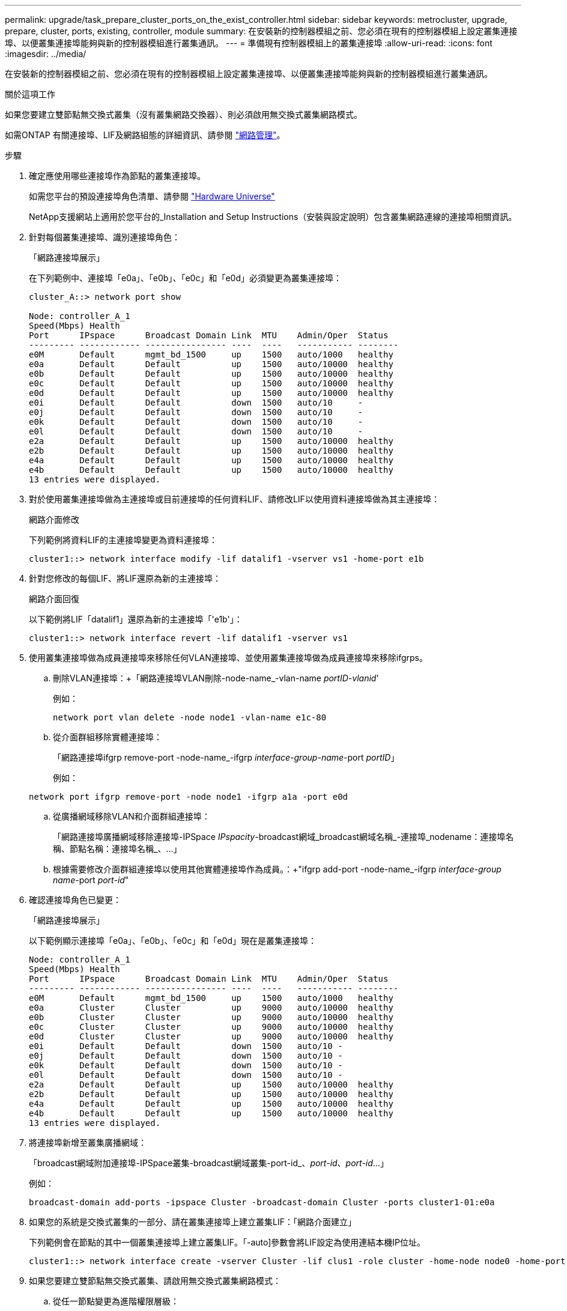 ---
permalink: upgrade/task_prepare_cluster_ports_on_the_exist_controller.html 
sidebar: sidebar 
keywords: metrocluster, upgrade, prepare, cluster, ports, existing, controller, module 
summary: 在安裝新的控制器模組之前、您必須在現有的控制器模組上設定叢集連接埠、以便叢集連接埠能夠與新的控制器模組進行叢集通訊。 
---
= 準備現有控制器模組上的叢集連接埠
:allow-uri-read: 
:icons: font
:imagesdir: ../media/


[role="lead"]
在安裝新的控制器模組之前、您必須在現有的控制器模組上設定叢集連接埠、以便叢集連接埠能夠與新的控制器模組進行叢集通訊。

.關於這項工作
如果您要建立雙節點無交換式叢集（沒有叢集網路交換器）、則必須啟用無交換式叢集網路模式。

如需ONTAP 有關連接埠、LIF及網路組態的詳細資訊、請參閱 link:https://docs.netapp.com/ontap-9/topic/com.netapp.doc.dot-cm-nmg/home.html["網路管理"^]。

.步驟
. 確定應使用哪些連接埠作為節點的叢集連接埠。
+
如需您平台的預設連接埠角色清單、請參閱 https://hwu.netapp.com/["Hardware Universe"^]

+
NetApp支援網站上適用於您平台的_Installation and Setup Instructions（安裝與設定說明）包含叢集網路連線的連接埠相關資訊。

. 針對每個叢集連接埠、識別連接埠角色：
+
「網路連接埠展示」

+
在下列範例中、連接埠「e0a」、「e0b」、「e0c」和「e0d」必須變更為叢集連接埠：

+
[listing]
----
cluster_A::> network port show

Node: controller_A_1
Speed(Mbps) Health
Port      IPspace      Broadcast Domain Link  MTU    Admin/Oper  Status
--------- ------------ ---------------- ----  ----   ----------- --------
e0M       Default      mgmt_bd_1500     up    1500   auto/1000   healthy
e0a       Default      Default          up    1500   auto/10000  healthy
e0b       Default      Default          up    1500   auto/10000  healthy
e0c       Default      Default          up    1500   auto/10000  healthy
e0d       Default      Default          up    1500   auto/10000  healthy
e0i       Default      Default          down  1500   auto/10     -
e0j       Default      Default          down  1500   auto/10     -
e0k       Default      Default          down  1500   auto/10     -
e0l       Default      Default          down  1500   auto/10     -
e2a       Default      Default          up    1500   auto/10000  healthy
e2b       Default      Default          up    1500   auto/10000  healthy
e4a       Default      Default          up    1500   auto/10000  healthy
e4b       Default      Default          up    1500   auto/10000  healthy
13 entries were displayed.
----
. 對於使用叢集連接埠做為主連接埠或目前連接埠的任何資料LIF、請修改LIF以使用資料連接埠做為其主連接埠：
+
網路介面修改

+
下列範例將資料LIF的主連接埠變更為資料連接埠：

+
[listing]
----
cluster1::> network interface modify -lif datalif1 -vserver vs1 -home-port e1b
----
. 針對您修改的每個LIF、將LIF還原為新的主連接埠：
+
網路介面回復

+
以下範例將LIF「datalif1」還原為新的主連接埠「'e1b'」：

+
[listing]
----
cluster1::> network interface revert -lif datalif1 -vserver vs1
----
. 使用叢集連接埠做為成員連接埠來移除任何VLAN連接埠、並使用叢集連接埠做為成員連接埠來移除ifgrps。
+
.. 刪除VLAN連接埠：+「網路連接埠VLAN刪除-node-name_-vlan-name _portID-vlanid_'
+
例如：

+
[listing]
----
network port vlan delete -node node1 -vlan-name e1c-80
----
.. 從介面群組移除實體連接埠：
+
「網路連接埠ifgrp remove-port -node-name_-ifgrp _interface-group-name_-port _portID_」

+
例如：

+
[listing]
----
network port ifgrp remove-port -node node1 -ifgrp a1a -port e0d
----
.. 從廣播網域移除VLAN和介面群組連接埠：
+
「網路連接埠廣播網域移除連接埠-IPSpace _IPspacity_-broadcast網域_broadcast網域名稱_-連接埠_nodename：連接埠名稱、節點名稱：連接埠名稱_、...」

.. 根據需要修改介面群組連接埠以使用其他實體連接埠作為成員。：+"ifgrp add-port -node-name_-ifgrp _interface-group name_-port _port-id_"


. 確認連接埠角色已變更：
+
「網路連接埠展示」

+
以下範例顯示連接埠「e0a」、「e0b」、「e0c」和「e0d」現在是叢集連接埠：

+
[listing]
----
Node: controller_A_1
Speed(Mbps) Health
Port      IPspace      Broadcast Domain Link  MTU    Admin/Oper  Status
--------- ------------ ---------------- ----  ----   ----------- --------
e0M       Default      mgmt_bd_1500     up    1500   auto/1000   healthy
e0a       Cluster      Cluster          up    9000   auto/10000  healthy
e0b       Cluster      Cluster          up    9000   auto/10000  healthy
e0c       Cluster      Cluster          up    9000   auto/10000  healthy
e0d       Cluster      Cluster          up    9000   auto/10000  healthy
e0i       Default      Default          down  1500   auto/10 -
e0j       Default      Default          down  1500   auto/10 -
e0k       Default      Default          down  1500   auto/10 -
e0l       Default      Default          down  1500   auto/10 -
e2a       Default      Default          up    1500   auto/10000  healthy
e2b       Default      Default          up    1500   auto/10000  healthy
e4a       Default      Default          up    1500   auto/10000  healthy
e4b       Default      Default          up    1500   auto/10000  healthy
13 entries were displayed.
----
. 將連接埠新增至叢集廣播網域：
+
「broadcast網域附加連接埠-IPSpace叢集-broadcast網域叢集-port-id_、_port-id_、_port-id_...」

+
例如：

+
[listing]
----
broadcast-domain add-ports -ipspace Cluster -broadcast-domain Cluster -ports cluster1-01:e0a
----
. 如果您的系統是交換式叢集的一部分、請在叢集連接埠上建立叢集LIF：「網路介面建立」
+
下列範例會在節點的其中一個叢集連接埠上建立叢集LIF。「-auto]參數會將LIF設定為使用連結本機IP位址。

+
[listing]
----
cluster1::> network interface create -vserver Cluster -lif clus1 -role cluster -home-node node0 -home-port e1a -auto true
----
. 如果您要建立雙節點無交換式叢集、請啟用無交換式叢集網路模式：
+
.. 從任一節點變更為進階權限層級：
+
"進階權限"

+
系統提示您是否要繼續進入進階模式時、您可以回應「y」。出現進階模式提示字元（「*>」）。

.. 啟用無交換式叢集網路模式：
+
「網路選項switchless叢集修改啟用true」

.. 返回管理權限層級：
+
「et -priv. admin」






IMPORTANT: 透過新控制器模組上的netboot完成叢集設定之後、即可完成建立雙節點無交換式叢集系統中現有節點的叢集介面。
